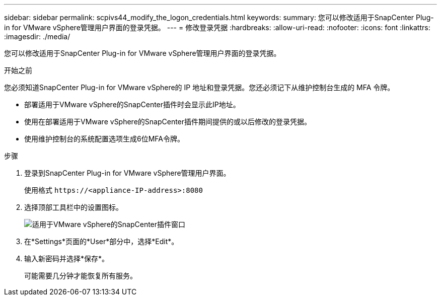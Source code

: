 ---
sidebar: sidebar 
permalink: scpivs44_modify_the_logon_credentials.html 
keywords:  
summary: 您可以修改适用于SnapCenter Plug-in for VMware vSphere管理用户界面的登录凭据。 
---
= 修改登录凭据
:hardbreaks:
:allow-uri-read: 
:nofooter: 
:icons: font
:linkattrs: 
:imagesdir: ./media/


[role="lead"]
您可以修改适用于SnapCenter Plug-in for VMware vSphere管理用户界面的登录凭据。

.开始之前
您必须知道SnapCenter Plug-in for VMware vSphere的 IP 地址和登录凭据。您还必须记下从维护控制台生成的 MFA 令牌。

* 部署适用于VMware vSphere的SnapCenter插件时会显示此IP地址。
* 使用在部署适用于VMware vSphere的SnapCenter插件期间提供的或以后修改的登录凭据。
* 使用维护控制台的系统配置选项生成6位MFA令牌。


.步骤
. 登录到SnapCenter Plug-in for VMware vSphere管理用户界面。
+
使用格式 `\https://<appliance-IP-address>:8080`

. 选择顶部工具栏中的设置图标。
+
image:scpivs44_image28.jpg["适用于VMware vSphere的SnapCenter插件窗口"]

. 在*Settings*页面的*User*部分中，选择*Edit*。
. 输入新密码并选择*保存*。
+
可能需要几分钟才能恢复所有服务。


